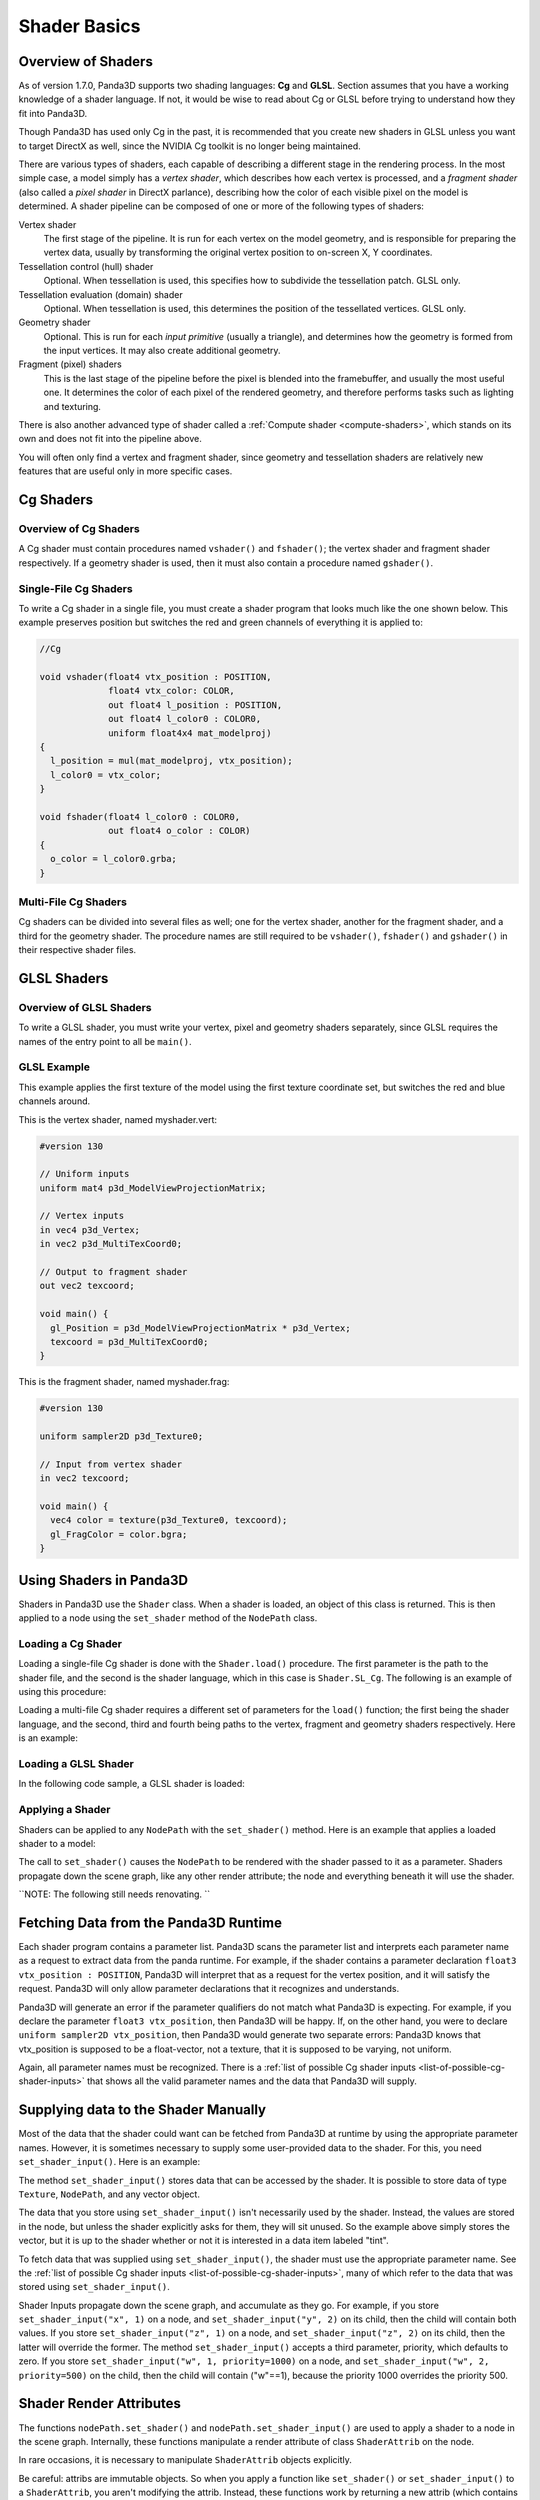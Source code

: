 .. _shader-basics:

Shader Basics
=============

Overview of Shaders
-------------------

As of version 1.7.0, Panda3D supports two shading languages: **Cg** and
**GLSL**. Section assumes that you have a working knowledge of a shader
language. If not, it would be wise to read about Cg or GLSL before trying to
understand how they fit into Panda3D.

Though Panda3D has used only Cg in the past, it is recommended that you create
new shaders in GLSL unless you want to target DirectX as well, since the
NVIDIA Cg toolkit is no longer being maintained.

There are various types of shaders, each capable of describing a different
stage in the rendering process. In the most simple case, a model simply has a
*vertex shader*, which describes how each vertex is processed, and a *fragment
shader* (also called a *pixel shader* in DirectX parlance), describing how the
color of each visible pixel on the model is determined. A shader pipeline can
be composed of one or more of the following types of shaders:

Vertex shader
   The first stage of the pipeline. It is run for each vertex on the model
   geometry, and is responsible for preparing the vertex data, usually by
   transforming the original vertex position to on-screen X, Y coordinates.
Tessellation control (hull) shader
   Optional. When tessellation is used, this specifies how to subdivide the
   tessellation patch. GLSL only.
Tessellation evaluation (domain) shader
   Optional. When tessellation is used, this determines the position of the
   tessellated vertices. GLSL only.
Geometry shader
   Optional. This is run for each *input primitive* (usually a triangle), and
   determines how the geometry is formed from the input vertices. It may also
   create additional geometry.
Fragment (pixel) shaders
   This is the last stage of the pipeline before the pixel is blended into the
   framebuffer, and usually the most useful one. It determines the color of
   each pixel of the rendered geometry, and therefore performs tasks such as
   lighting and texturing.

There is also another advanced type of shader called a
:ref:`Compute shader <compute-shaders>`, which stands on its own and does not
fit into the pipeline above.

You will often only find a vertex and fragment shader, since geometry and
tessellation shaders are relatively new features that are useful only in more
specific cases.

Cg Shaders
----------

Overview of Cg Shaders
~~~~~~~~~~~~~~~~~~~~~~

A Cg shader must contain procedures named
``vshader()`` and
``fshader()``; the vertex shader and
fragment shader respectively. If a geometry shader is used, then it must also
contain a procedure named
``gshader()``.

Single-File Cg Shaders
~~~~~~~~~~~~~~~~~~~~~~

To write a Cg shader in a single file, you must create a shader program that
looks much like the one shown below. This example preserves position but
switches the red and green channels of everything it is applied to:



.. code-block:: glsl

    //Cg
    
    void vshader(float4 vtx_position : POSITION,
                 float4 vtx_color: COLOR,
                 out float4 l_position : POSITION,
                 out float4 l_color0 : COLOR0,
                 uniform float4x4 mat_modelproj)
    {
      l_position = mul(mat_modelproj, vtx_position);
      l_color0 = vtx_color;
    }
    
    void fshader(float4 l_color0 : COLOR0,
                 out float4 o_color : COLOR)
    {
      o_color = l_color0.grba;
    }



Multi-File Cg Shaders
~~~~~~~~~~~~~~~~~~~~~

Cg shaders can be divided into several files as well; one for the vertex
shader, another for the fragment shader, and a third for the geometry shader.
The procedure names are still required to be
``vshader()``,
``fshader()`` and
``gshader()`` in their respective
shader files.

GLSL Shaders
------------

Overview of GLSL Shaders
~~~~~~~~~~~~~~~~~~~~~~~~

To write a GLSL shader, you must write your vertex, pixel and geometry shaders
separately, since GLSL requires the names of the entry point to all be
``main()``.

GLSL Example
~~~~~~~~~~~~

This example applies the first texture of the model using the first texture
coordinate set, but switches the red and blue channels around.

This is the vertex shader, named myshader.vert:


.. code-block:: glsl

    #version 130
    
    // Uniform inputs
    uniform mat4 p3d_ModelViewProjectionMatrix;
    
    // Vertex inputs
    in vec4 p3d_Vertex;
    in vec2 p3d_MultiTexCoord0;
    
    // Output to fragment shader
    out vec2 texcoord;
    
    void main() {
      gl_Position = p3d_ModelViewProjectionMatrix * p3d_Vertex;
      texcoord = p3d_MultiTexCoord0;
    }



This is the fragment shader, named myshader.frag:


.. code-block:: glsl

    #version 130
    
    uniform sampler2D p3d_Texture0;
    
    // Input from vertex shader
    in vec2 texcoord;
    
    void main() {
      vec4 color = texture(p3d_Texture0, texcoord);
      gl_FragColor = color.bgra;
    }



Using Shaders in Panda3D
------------------------

Shaders in Panda3D use the
``Shader`` class. When a shader is
loaded, an object of this class is returned. This is then applied to a node
using the ``set_shader`` method of the
``NodePath`` class.

Loading a Cg Shader
~~~~~~~~~~~~~~~~~~~

Loading a single-file Cg shader is done with the
``Shader.load()`` procedure. The first
parameter is the path to the shader file, and the second is the shader
language, which in this case is
``Shader.SL_Cg``. The following is an
example of using this procedure:


.. only:: python

    
    
    .. code-block:: python
    
        from panda3d.core import Shader
        
        myShader = Shader.load("myshader.sha", Shader.SL_Cg)
    
    




.. only:: cpp

    
    
    .. code-block:: cpp
    
        #include "shader.h"
        
        PT(Shader) myShader = Shader::load("myshader.sha", Shader.SL_Cg);
    
    


Loading a multi-file Cg shader requires a different set of parameters for the
``load()`` function; the first
being the shader language, and the second, third and fourth being paths to the
vertex, fragment and geometry shaders respectively. Here is an example:


.. only:: python

    
    
    .. code-block:: python
    
        myShader = Shader.load(Shader.SL_Cg, vertex="myvertexshader.sha", fragment="myfragmentshader.sha", geometry="mygeometryshader.sha")
    
    




.. only:: cpp

    
    
    .. code-block:: cpp
    
        PT(Shader) myShader = Shader::load(Shader.SL_Cg, "myvertexshader.sha", "myfragmentshader.sha", "mygeometryshader.sha");
    
    


Loading a GLSL Shader
~~~~~~~~~~~~~~~~~~~~~

In the following code sample, a GLSL shader is loaded:



.. only:: python

    
    
    .. code-block:: python
    
        myShader = Shader.load(Shader.SL_GLSL, vertex="myshader.vert", fragment="myshader.frag", geometry="myshader.geom")
    
    




.. only:: cpp

    
    
    .. code-block:: python
    
        PT(Shader) myShader = Shader::load(Shader.SL_GLSL, "myvertexshader.vert", "myfragmentshader.frag", "mygeometryshader.geom");
    
    


Applying a Shader
~~~~~~~~~~~~~~~~~

Shaders can be applied to any
``NodePath`` with the
``set_shader()`` method. Here is an
example that applies a loaded shader to a model:



.. only:: python

    
    
    .. code-block:: python
    
        myModel.set_shader(myShader)
    
    




.. only:: cpp

    
    
    .. code-block:: cpp
    
        myModel.set_shader(myShader);
    
    


The call to ``set_shader()`` causes the
``NodePath`` to be rendered with the
shader passed to it as a parameter. Shaders propagate down the scene graph,
like any other render attribute; the node and everything beneath it will use
the shader.

``NOTE: The following still needs renovating. ``

Fetching Data from the Panda3D Runtime
--------------------------------------

Each shader program contains a parameter list. Panda3D scans the parameter
list and interprets each parameter name as a request to extract data from the
panda runtime. For example, if the shader contains a parameter declaration
``float3 vtx_position : POSITION``, Panda3D will interpret
that as a request for the vertex position, and it will satisfy the request.
Panda3D will only allow parameter declarations that it recognizes and
understands.

Panda3D will generate an error if the parameter qualifiers do not match what
Panda3D is expecting. For example, if you declare the parameter
``float3 vtx_position``, then Panda3D will be
happy. If, on the other hand, you were to declare
``uniform sampler2D vtx_position``, then Panda3D would
generate two separate errors: Panda3D knows that vtx_position is supposed to
be a float-vector, not a texture, that it is supposed to be varying, not
uniform.

Again, all parameter names must be recognized. There is a
:ref:`list of possible Cg shader inputs <list-of-possible-cg-shader-inputs>`
that shows all the valid parameter names and the data that Panda3D will
supply.

Supplying data to the Shader Manually
-------------------------------------

Most of the data that the shader could want can be fetched from Panda3D at
runtime by using the appropriate parameter names. However, it is sometimes
necessary to supply some user-provided data to the shader. For this, you need
``set_shader_input()``. Here is an example:



.. only:: python

    
    
    .. code-block:: python
    
        myModel.set_shader_input("tint", (1.0, 0.5, 0.5, 1.0));
    
    



.. only:: cpp

    
    
    .. code-block:: cpp
    
        myModel.set_shader_input("tint", LVector4f(1.0, 0.5, 0.5, 1.0));
    
    


The method ``set_shader_input()`` stores data
that can be accessed by the shader. It is possible to store data of type
``Texture``,
``NodePath``, and any vector object.

The data that you store using
``set_shader_input()`` isn't necessarily used
by the shader. Instead, the values are stored in the node, but unless the
shader explicitly asks for them, they will sit unused. So the example above
simply stores the vector, but it is up to the shader whether or not it is
interested in a data item labeled "tint".

To fetch data that was supplied using
``set_shader_input()``, the shader must use
the appropriate parameter name. See the
:ref:`list of possible Cg shader inputs <list-of-possible-cg-shader-inputs>`,
many of which refer to the data that was stored using
``set_shader_input()``.

Shader Inputs propagate down the scene graph, and accumulate as they go. For
example, if you store ``set_shader_input("x", 1)``
on a node, and ``set_shader_input("y", 2)`` on its
child, then the child will contain both values. If you store
``set_shader_input("z", 1)`` on a node, and
``set_shader_input("z", 2)`` on its child, then the
latter will override the former. The method
``set_shader_input()`` accepts a third
parameter, priority, which defaults to zero. If you store
``set_shader_input("w", 1, priority=1000)`` on a node, and
``set_shader_input("w", 2, priority=500)`` on the child, then the
child will contain ("w"==1), because the priority 1000 overrides the priority
500.

Shader Render Attributes
------------------------

The functions ``nodePath.set_shader()`` and
``nodePath.set_shader_input()`` are used to apply a
shader to a node in the scene graph. Internally, these functions manipulate a
render attribute of class
``ShaderAttrib`` on the node.

In rare occasions, it is necessary to manipulate
``ShaderAttrib`` objects
explicitly.

.. only:: python

    ``As an example, the code below shows how to create a ``ShaderAttrib`` and apply it to a camera:``
    
    
    
    .. code-block:: python
    
        myShaderAttrib = ShaderAttrib.make()
        myShaderAttrib = myShaderAttrib.setShader(Shader.load("myshader.sha"))
        myShaderAttrib = myShaderAttrib.setShaderInput("tint", Vec4(1.0, 0.5, 0.5, 1.0))
        base.cam.node().setInitialState(render.getState().addAttrib(myShaderAttrib))
    
    


Be careful: attribs are immutable objects. So when you apply a function like
``set_shader()`` or
``set_shader_input()`` to a
``ShaderAttrib``, you aren't modifying
the attrib. Instead, these functions work by returning a new attrib (which
contains the modified data).

Deferred Shader Compilation
---------------------------

When you create a Cg shader object, it compiles the shader, checking for
syntax errors. But it does not check whether or not your video card is
powerful enough to handle the shader. This only happens later on, when you try
to render something with the shader. In the case of GLSL shaders, all of this
will only happen when the shader is first used to render something.

In the unusual event that your computer contains multiple video cards, the
shader may be compiled more than once. It is possible that the compilation
could succeed for one video card, and fail for the other.
